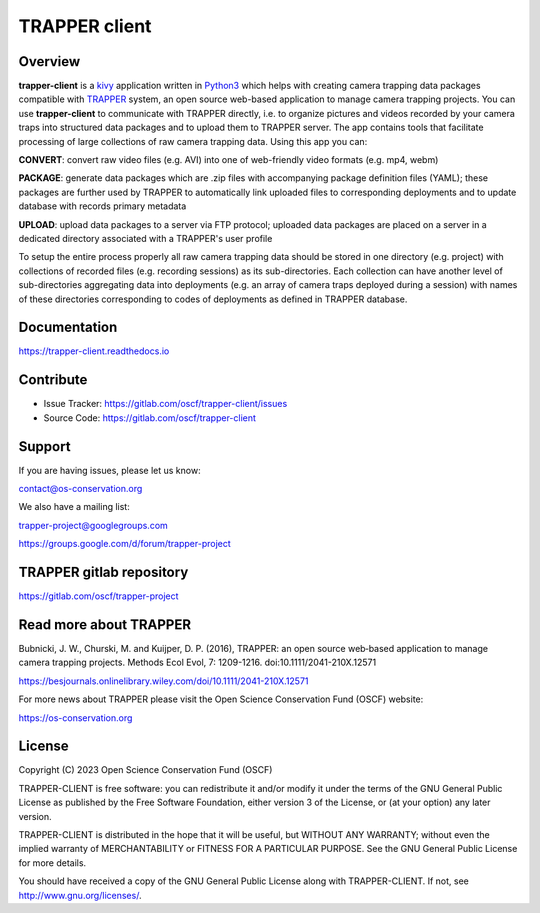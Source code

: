 =================
 TRAPPER client
=================

Overview
--------

**trapper-client** is a `kivy <https://kivy.org/>`_ application written in `Python3 <https://www.python.org/>`_ which helps with creating camera trapping data packages compatible with `TRAPPER <https://gitlab.com/oscf/trapper-project>`_ system, an open source web-based application to manage camera trapping projects. You can use **trapper-client** to communicate with TRAPPER directly, i.e. to organize pictures and videos recorded by your camera traps into structured data packages and to upload them to TRAPPER server. The app contains tools that facilitate processing of large collections of raw camera trapping data. Using this app you can:

**CONVERT**: convert raw video files (e.g. AVI) into one of web-friendly video formats (e.g. mp4, webm)

**PACKAGE**: generate data packages which are .zip files with accompanying package definition files (YAML); these packages are further used by TRAPPER to automatically link uploaded files to corresponding deployments and to update database with records primary metadata

**UPLOAD**: upload data packages to a server via FTP protocol; uploaded data packages are placed on a server in a dedicated directory associated with a TRAPPER's user profile

To setup the entire process properly all raw camera trapping data should be stored in one directory (e.g. project) with collections of recorded files (e.g. recording sessions) as its sub-directories. Each collection can have another level of sub-directories aggregating data into deployments (e.g. an array of camera traps deployed during a session) with names of these directories corresponding to codes of deployments as defined in TRAPPER database.


Documentation
-------------

`<https://trapper-client.readthedocs.io>`_


Contribute
----------

- Issue Tracker: `<https://gitlab.com/oscf/trapper-client/issues>`_
- Source Code: `<https://gitlab.com/oscf/trapper-client>`_  

  
Support
-------

If you are having issues, please let us know:

contact@os-conservation.org

We also have a mailing list:

trapper-project@googlegroups.com

https://groups.google.com/d/forum/trapper-project


TRAPPER gitlab repository
------------------------------

`<https://gitlab.com/oscf/trapper-project>`_

Read more about TRAPPER
-----------------------

Bubnicki, J. W., Churski, M. and Kuijper, D. P. (2016), TRAPPER: an open source web‐based application to manage camera trapping projects. Methods Ecol Evol, 7: 1209-1216. doi:10.1111/2041-210X.12571

`<https://besjournals.onlinelibrary.wiley.com/doi/10.1111/2041-210X.12571>`_

For more news about TRAPPER please visit the Open Science Conservation Fund (OSCF) website:

`<https://os-conservation.org>`_


License
-------

Copyright (C) 2023 Open Science Conservation Fund (OSCF)

TRAPPER-CLIENT is free software: you can redistribute it and/or modify
it under the terms of the GNU General Public License as published by
the Free Software Foundation, either version 3 of the License, or
(at your option) any later version.

TRAPPER-CLIENT is distributed in the hope that it will be useful,
but WITHOUT ANY WARRANTY; without even the implied warranty of
MERCHANTABILITY or FITNESS FOR A PARTICULAR PURPOSE. See the
GNU General Public License for more details.

You should have received a copy of the GNU General Public License
along with TRAPPER-CLIENT. If not, see http://www.gnu.org/licenses/.

